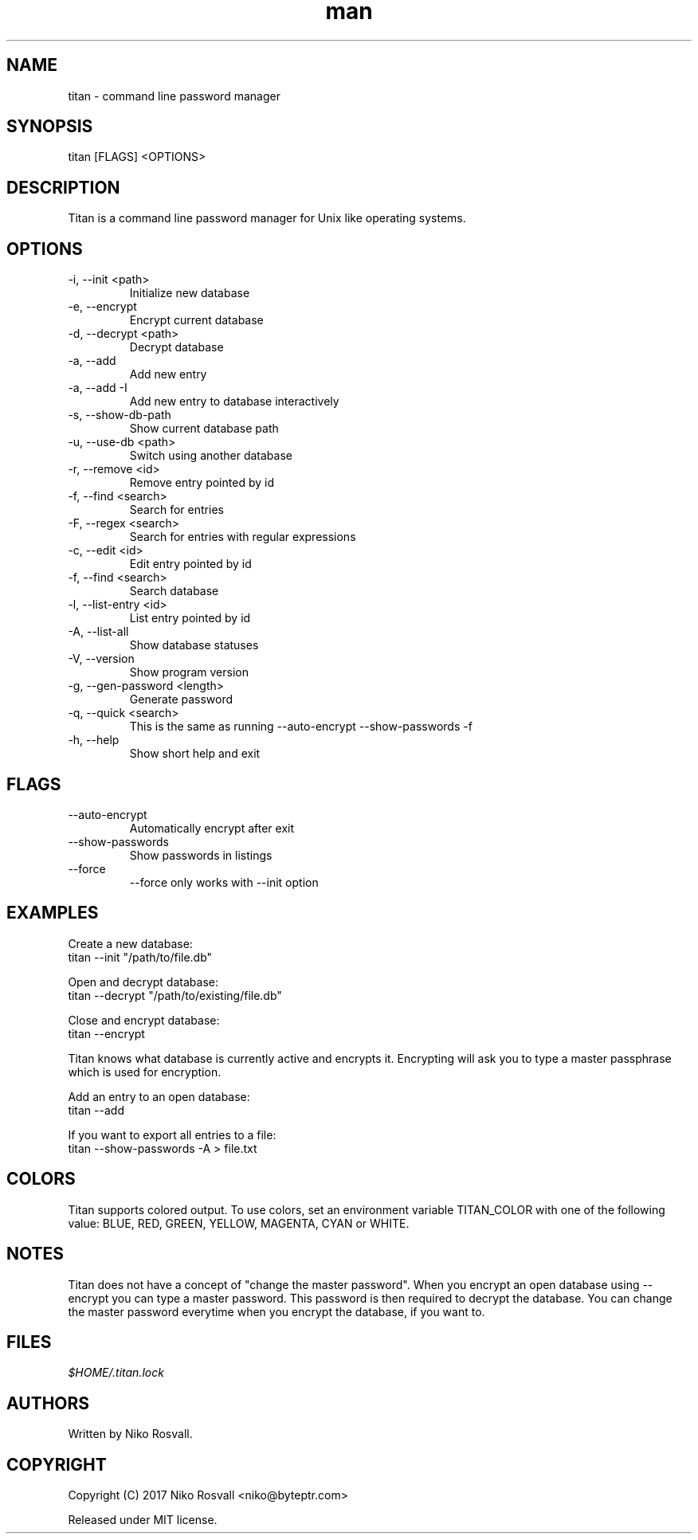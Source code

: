 .\" Manpage for titan.
.\" Any errors or typos, contact niko@byteptr.com.

.TH man 1 "5 May 2017" "1.2" "titan man page"
.SH NAME
titan \- command line password manager
.SH SYNOPSIS
titan [FLAGS] <OPTIONS>
.SH DESCRIPTION
Titan is a command line password manager for Unix like
operating systems.
.SH OPTIONS
.IP "-i, --init <path>"
Initialize new database
.IP "-e, --encrypt"
Encrypt current database
.IP "-d, --decrypt <path>"
Decrypt database
.IP "-a, --add"
Add new entry
.IP "-a, --add -I"
Add new entry to database interactively
.IP "-s, --show-db-path"
Show current database path
.IP "-u, --use-db <path>"
Switch using another database
.IP "-r, --remove <id>"
Remove entry pointed by id
.IP "-f, --find <search>"
Search for entries
.IP "-F, --regex <search>"
Search for entries with regular expressions
.IP "-c, --edit <id>"
Edit entry pointed by id
.IP "-f, --find <search>"
Search database
.IP "-l, --list-entry <id>"
List entry pointed by id
.IP "-A, --list-all"
Show database statuses
.IP "-V, --version"
Show program version
.IP "-g, --gen-password <length>"
Generate password
.IP "-q, --quick <search>"
This is the same as running
--auto-encrypt --show-passwords -f
.IP "-h, --help"
Show short help and exit
.SH FLAGS
.IP "--auto-encrypt"
Automatically encrypt after exit
.IP "--show-passwords"
Show passwords in listings
.IP "--force"
--force only works with --init option
.SH EXAMPLES
Create a new database:
       titan --init "/path/to/file.db"
.PP
Open and decrypt database:
       titan --decrypt "/path/to/existing/file.db"
.PP
Close and encrypt database:
       titan --encrypt

Titan knows what database is currently active and encrypts it.
Encrypting will ask you to type a master passphrase which is used for encryption.
.PP
Add an entry to an open database:
       titan --add
.PP
If you want to export all entries to a file:
       titan --show-passwords -A > file.txt
.SH COLORS
Titan supports colored output. To use colors, set an environment variable
TITAN_COLOR with one of the following value:
BLUE, RED, GREEN, YELLOW, MAGENTA, CYAN or WHITE.
.SH NOTES
Titan does not have a concept of "change the master password". When you encrypt
an open database using --encrypt you can type a master password. This password
is then  required to decrypt the database. You can change the master password
everytime when you encrypt the database, if you want to.
.SH FILES
.I $HOME/.titan.lock
.SH AUTHORS
Written by Niko Rosvall.
.SH COPYRIGHT
Copyright (C) 2017 Niko Rosvall <niko@byteptr.com>
.PP
Released under MIT license.
